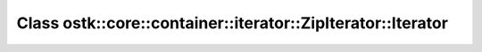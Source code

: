 Class ostk::core::container::iterator::ZipIterator::Iterator
============================================================

.. doxygenclass:: ostk::core::container::iterator::ZipIterator::Iterator
